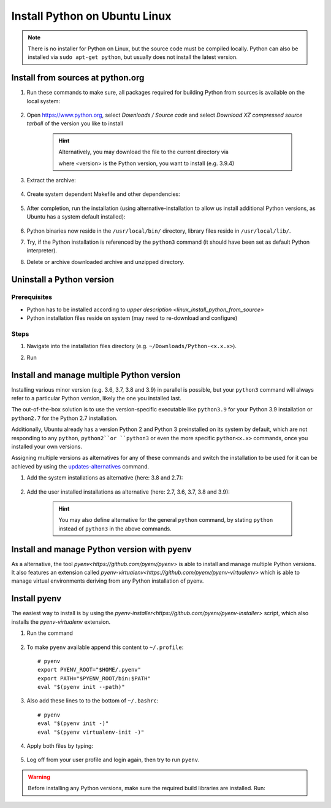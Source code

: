 Install Python on Ubuntu Linux
==============================
.. note::

    There is no installer for Python on Linux, but the source code must be compiled locally.
    Python can also be installed via ``sudo apt-get python``, but usually does not install
    the latest version.

.. _linux_install_python_from_source:

Install from sources at python.org
----------------------------------
#. Run these commands to make sure, all packages required for building Python from sources
   is available on the local system:

    .. prompt:: bash

        sudo apt-get update
        sudo apt-get install build-essential
        sudo apt-get install libncurses5-dev libncursesw5-dev libgdbm-dev libc6-dev
        sudo apt-get install zlib1g-dev libsqlite3-dev tk-dev
        sudo apt-get install libssl-dev openssl python-openssl
        sudo apt-get install libffi-dev wget
        sudo apt-get install libbz2-dev libreadline-dev llvm xz-utils liblzma-dev

#. Open https://www.python.org, select *Downloads / Source code* and select *Download
   XZ compressed source tarball* of the version you like to install

    .. hint::

        Alternatively, you may download the file to the current directory via

        .. prompt:: bash

            wget https://www.python.org/ftp/python/<version>/Python-<version>.tgz

        where <version> is the Python version, you want to install (e.g. 3.9.4)

#. Extract the archive:

    .. prompt:: bash

        tar xzf Python-<version>.tgz

#. Create system dependent Makefile and other dependencies:

    .. prompt:: bash

        cd Python-<version>
        sudo ./configure --enable-optimizations

#. After completion, run the installation (using alternative-installation to allow us install
   additional Python versions, as Ubuntu has a system default installed):

    .. prompt:: bash

        sudo make altinstall

#. Python binaries now reside in the ``/usr/local/bin/`` directory, library files
   reside in ``/usr/local/lib/``.
#. Try, if the Python installation is referenced by the ``python3`` command (it should
   have been set as default Python interpreter).
#. Delete or archive downloaded archive and unzipped directory.

Uninstall a Python version
--------------------------
Prerequisites
`````````````
* Python has to be installed according to `upper description <linux_install_python_from_source>`
* Python installation files reside on system (may need to re-download and configure)

Steps
`````
#. Navigate into the installation files directory (e.g. ``~/Downloads/Python-<x.x.x>``).
#. Run

    .. prompt:: bash

        sudo make uninstall

Install and manage multiple Python version
------------------------------------------
Installing various minor version (e.g. 3.6, 3.7, 3.8 and 3.9) in parallel is possible,
but your ``python3`` command will always refer to a particular Python version, likely
the one you installed last.

The out-of-the-box solution is to use the version-specific executable like ``python3.9`` for
your Python 3.9 installation or ``python2.7`` for the Python 2.7 installation.

Additionally, Ubuntu already has a version Python 2 and Python 3 preinstalled on its system by default,
which are not responding to any ``python``, ``python2``or ``python3`` or even the more specific
``python<x.x>`` commands, once you installed your own versions.

Assigning multiple versions as alternatives for any of these commands and switch the installation
to be used for it can be achieved by using the `updates-alternatives`_ command.

#. Add the system installations as alternative (here: 3.8 and 2.7):

    .. prompt:: bash

        sudo update-alternatives --install /usr/bin/python3 python3 /usr/bin/python3.8 1
        sudo update-alternatives --install /usr/bin/python2 python2 /usr/bin/python2.7 1

#. Add the user installed installations as alternative (here: 2.7, 3.6, 3.7, 3.8 and 3.9):

    .. prompt:: bash

        sudo update-alternatives --install /usr/local/bin/python2.7 python2 /usr/local/bin/python2.7 2
        sudo update-alternatives --install /usr/local/bin/python3.6 python3 /usr/local/bin/python3.6 2
        sudo update-alternatives --install /usr/local/bin/python3.7 python3 /usr/local/bin/python3.7 2
        sudo update-alternatives --install /usr/local/bin/python3.8 python3 /usr/local/bin/python3.8 2
        sudo update-alternatives --install /usr/local/bin/python3.9 python3 /usr/local/bin/python3.9 2

    .. hint::

        You may also define alternative for the general ``python`` command, by stating ``python`` instead
        of ``python3`` in the above commands.

.. _updates-alternatives: https://linux.die.net/man/8/update-alternatives

Install and manage Python version with pyenv
--------------------------------------------
As a alternative, the tool `pyenv<https://github.com/pyenv/pyenv>` is able to install and manage multiple Python versions.
It also features an extension called `pyenv-virtualenv<https://github.com/pyenv/pyenv-virtualenv>` which is able to manage
virtual environments deriving from any Python installation of pyenv.

Install pyenv
-------------
The easiest way to install is by using the `pyenv-installer<https://github.com/pyenv/pyenv-installer>` script,
which also installs the *pyenv-virtualenv* extension.

#. Run the command

    .. prompt:: bash

        curl https://pyenv.run | bash

#. To make ``pyenv`` available append this content to ``~/.profile``::

    # pyenv
    export PYENV_ROOT="$HOME/.pyenv"
    export PATH="$PYENV_ROOT/bin:$PATH"
    eval "$(pyenv init --path)"

#. Also add these lines to to the bottom of ``~/.bashrc``::

    # pyenv
    eval "$(pyenv init -)"
    eval "$(pyenv virtualenv-init -)"

#. Apply both files by typing:

    .. prompt:: bash

        source ~/.profile
        source ~/.bashrc

#. Log off from your user profile and login again, then try to run ``pyenv``.

.. warning::

    Before installing any Python versions, make sure the required build libraries are installed. Run:

    .. prompt:: bash

        sudo apt-get update; sudo apt-get install make build-essential libssl-dev zlib1g-dev \
        libbz2-dev libreadline-dev libsqlite3-dev wget curl llvm \
        libncursesw5-dev xz-utils tk-dev libxml2-dev libxmlsec1-dev libffi-dev liblzma-dev
